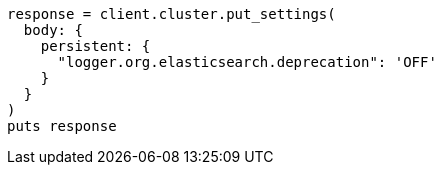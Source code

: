 [source, ruby]
----
response = client.cluster.put_settings(
  body: {
    persistent: {
      "logger.org.elasticsearch.deprecation": 'OFF'
    }
  }
)
puts response
----
